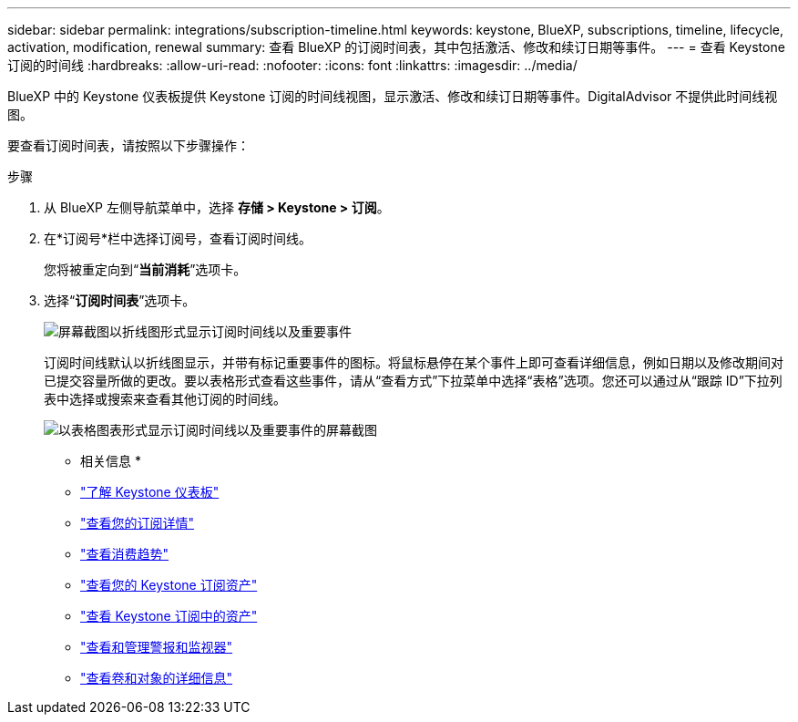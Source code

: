 ---
sidebar: sidebar 
permalink: integrations/subscription-timeline.html 
keywords: keystone, BlueXP, subscriptions, timeline, lifecycle, activation, modification, renewal 
summary: 查看 BlueXP 的订阅时间表，其中包括激活、修改和续订日期等事件。 
---
= 查看 Keystone 订阅的时间线
:hardbreaks:
:allow-uri-read: 
:nofooter: 
:icons: font
:linkattrs: 
:imagesdir: ../media/


[role="lead"]
BlueXP 中的 Keystone 仪表板提供 Keystone 订阅的时间线视图，显示激活、修改和续订日期等事件。DigitalAdvisor 不提供此时间线视图。

要查看订阅时间表，请按照以下步骤操作：

.步骤
. 从 BlueXP 左侧导航菜单中，选择 *存储 > Keystone > 订阅*。
. 在*订阅号*栏中选择订阅号，查看订阅时间线。
+
您将被重定向到“*当前消耗*”选项卡。

. 选择“*订阅时间表*”选项卡。
+
image:bxp-subscription-timeline-graph.png["屏幕截图以折线图形式显示订阅时间线以及重要事件"]

+
订阅时间线默认以折线图显示，并带有标记重要事件的图标。将鼠标悬停在某个事件上即可查看详细信息，例如日期以及修改期间对已提交容量所做的更改。要以表格形式查看这些事件，请从“查看方式”下拉菜单中选择“表格”选项。您还可以通过从“跟踪 ID”下拉列表中选择或搜索来查看其他订阅的时间线。

+
image:bxp-subscription-timeline.png["以表格图表形式显示订阅时间线以及重要事件的屏幕截图"]



* 相关信息 *

* link:../integrations/dashboard-overview.html["了解 Keystone 仪表板"]
* link:../integrations/subscriptions-tab.html["查看您的订阅详情"]
* link:../integrations/consumption-tab.html["查看消费趋势"]
* link:../integrations/assets-tab.html["查看您的 Keystone 订阅资产"]
* link:../integrations/assets.html["查看 Keystone 订阅中的资产"]
* link:../integrations/monitoring-alerts.html["查看和管理警报和监视器"]
* link:../integrations/volumes-objects-tab.html["查看卷和对象的详细信息"]

